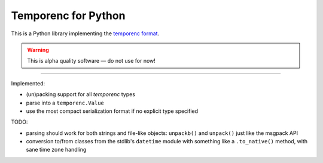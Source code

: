 ====================
Temporenc for Python
====================

This is a Python library implementing the `temporenc format
<https://github.com/wbolster/temporenc>`_.

.. warning::

   This is alpha quality software — do not use for now!

____


Implemented:

* (un)packing support for all *temporenc* types

* parse into a ``temporenc.Value``

* use the most compact serialization format if no explicit type specified


TODO:

* parsing should work for both strings and file-like objects: ``unpackb()`` and
  ``unpack()`` just like the msgpack API

* conversion to/from classes from the stdlib's ``datetime`` module with
  something like a ``.to_native()`` method, with sane time zone handling
